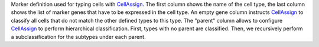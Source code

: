 Marker definition used for typing cells with CellAssign_.
The first column shows the name of the cell type, the last column shows the list of marker genes that have to be expressed in the cell type.
An empty gene column instructs CellAssign_ to classify all cells that do not match the other defined types to this type.
The "parent" column allows to configure CellAssign_ to perform hierarchical classification.
First, types with no parent are classified.
Then, we recursively perform a subclassification for the subtypes under each parent.

.. _CellAssign: https://doi.org/10.1101/521914
